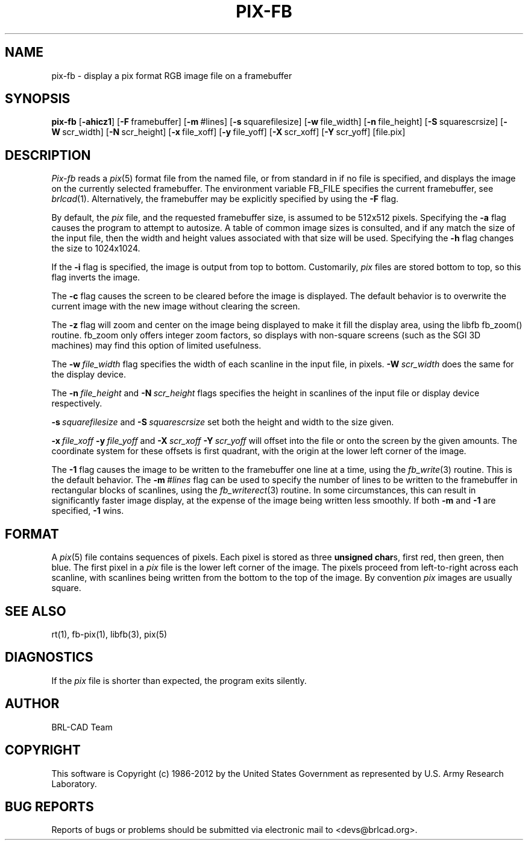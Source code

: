 .TH PIX-FB 1 BRL-CAD
.\"                       P I X - F B . 1
.\" BRL-CAD
.\"
.\" Copyright (c) 1986-2012 United States Government as represented by
.\" the U.S. Army Research Laboratory.
.\"
.\" Redistribution and use in source (Docbook format) and 'compiled'
.\" forms (PDF, PostScript, HTML, RTF, etc.), with or without
.\" modification, are permitted provided that the following conditions
.\" are met:
.\"
.\" 1. Redistributions of source code (Docbook format) must retain the
.\" above copyright notice, this list of conditions and the following
.\" disclaimer.
.\"
.\" 2. Redistributions in compiled form (transformed to other DTDs,
.\" converted to PDF, PostScript, HTML, RTF, and other formats) must
.\" reproduce the above copyright notice, this list of conditions and
.\" the following disclaimer in the documentation and/or other
.\" materials provided with the distribution.
.\"
.\" 3. The name of the author may not be used to endorse or promote
.\" products derived from this documentation without specific prior
.\" written permission.
.\"
.\" THIS DOCUMENTATION IS PROVIDED BY THE AUTHOR ``AS IS'' AND ANY
.\" EXPRESS OR IMPLIED WARRANTIES, INCLUDING, BUT NOT LIMITED TO, THE
.\" IMPLIED WARRANTIES OF MERCHANTABILITY AND FITNESS FOR A PARTICULAR
.\" PURPOSE ARE DISCLAIMED. IN NO EVENT SHALL THE AUTHOR BE LIABLE FOR
.\" ANY DIRECT, INDIRECT, INCIDENTAL, SPECIAL, EXEMPLARY, OR
.\" CONSEQUENTIAL DAMAGES (INCLUDING, BUT NOT LIMITED TO, PROCUREMENT
.\" OF SUBSTITUTE GOODS OR SERVICES; LOSS OF USE, DATA, OR PROFITS; OR
.\" BUSINESS INTERRUPTION) HOWEVER CAUSED AND ON ANY THEORY OF
.\" LIABILITY, WHETHER IN CONTRACT, STRICT LIABILITY, OR TORT
.\" (INCLUDING NEGLIGENCE OR OTHERWISE) ARISING IN ANY WAY OUT OF THE
.\" USE OF THIS DOCUMENTATION, EVEN IF ADVISED OF THE POSSIBILITY OF
.\" SUCH DAMAGE.
.\"
.\".\".\"
.SH NAME
pix\(hyfb \- display a pix format RGB image file on a framebuffer
.SH SYNOPSIS
.B pix-fb
.RB [ \-ahicz1 ]
.RB [ \-F\  framebuffer]
.RB [ \-m\  #lines]
.RB [ \-s\  squarefilesize]
.RB [ \-w\  file_width]
.RB [ \-n\  file_height]
.RB [ \-S\  squarescrsize]
.RB [ \-W\  scr_width]
.RB [ \-N\  scr_height]
.RB [ \-x\  file_xoff]
.RB [ \-y\  file_yoff]
.RB [ \-X\  scr_xoff]
.RB [ \-Y\  scr_yoff]
[file.pix]
.SH DESCRIPTION
.I Pix-fb
reads a
.IR pix (5)
format file from the named file, or from
standard in if no file is specified, and displays the
image on the currently selected framebuffer.
The environment variable FB_FILE specifies
the current framebuffer, see
.IR brlcad (1).
Alternatively, the framebuffer may be explicitly specified
by using the
.B \-F
flag.
.PP
By default, the
.I pix
file, and the requested framebuffer size, is assumed to be 512x512 pixels.
Specifying the
.B \-a
flag causes the program to attempt to autosize.
A table of common image sizes is consulted, and if any match
the size of the input file, then the width and height values
associated with that size will be used.
Specifying the
.B \-h
flag changes the size to 1024x1024.
.PP
If the
.B \-i
flag is specified, the image is output from top to bottom.
Customarily,
.I pix
files are stored bottom to top, so this flag
inverts the image.
.PP
The
.B \-c
flag causes the screen to be cleared before the image is displayed.
The default behavior is to overwrite the current image
with the new image without clearing the screen.
.PP
The
.B \-z
flag will zoom and center on the image being displayed
to make it fill the display area, using the libfb fb_zoom() routine.
fb_zoom only offers integer zoom factors, so displays with non-square
screens (such as the SGI 3D machines) may find this option of limited
usefulness.
.PP
The
.BI \-w\  file_width
flag specifies the width of each scanline in the input file, in pixels.
.BI \-W\  scr_width
does the same for the display device.
.PP
The
.BI \-n\  file_height
and
.BI \-N\  scr_height
flags specifies the height in scanlines of the input file or display device
respectively.
.PP
.BI \-s\  squarefilesize
and
.BI \-S\  squarescrsize
set both the height and width to the size given.
.PP
.BI \-x\  file_xoff\  \-y\  file_yoff
and
.BI \-X\  scr_xoff\  \-Y\  scr_yoff
will offset into the file or onto the screen by the given amounts.
The coordinate system for these offsets is first quadrant, with
the origin at the lower left corner of the image.
.PP
The
.B \-1
flag causes the image to be written to the framebuffer one line at
a time, using the
.IR fb_write (3)
routine.  This is the default behavior.
The
.BI \-m\  #lines
flag can be used to specify the number of lines to be written to the
framebuffer in rectangular blocks of scanlines, using the
.IR fb_writerect (3)
routine.
In some circumstances, this can result in significantly faster image
display, at the expense of the image being written less smoothly.
If both
.B \-m
and
.B \-1
are specified,
.B \-1
wins.
.SH FORMAT
A
.IR pix (5)
file contains sequences of pixels.
Each pixel is stored as three \fBunsigned char\fRs,
first red, then green, then blue.
The first pixel in a
.I pix
file is the lower left corner of the image.
The pixels proceed from left-to-right across each scanline,
with scanlines being written from the bottom to the top of the image.
By convention
.I pix
images are usually square.
.SH "SEE ALSO"
rt(1), fb-pix(1), libfb(3), pix(5)
.SH DIAGNOSTICS
If the
.I pix
file is shorter than expected, the program exits silently.

.SH AUTHOR
BRL-CAD Team

.SH COPYRIGHT
This software is Copyright (c) 1986-2012 by the United States
Government as represented by U.S. Army Research Laboratory.
.SH "BUG REPORTS"
Reports of bugs or problems should be submitted via electronic
mail to <devs@brlcad.org>.

